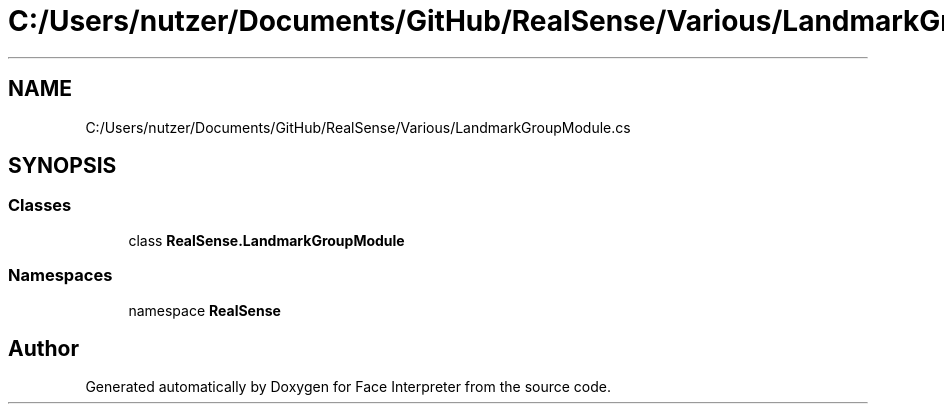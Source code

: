 .TH "C:/Users/nutzer/Documents/GitHub/RealSense/Various/LandmarkGroupModule.cs" 3 "Fri Jul 21 2017" "Face Interpreter" \" -*- nroff -*-
.ad l
.nh
.SH NAME
C:/Users/nutzer/Documents/GitHub/RealSense/Various/LandmarkGroupModule.cs
.SH SYNOPSIS
.br
.PP
.SS "Classes"

.in +1c
.ti -1c
.RI "class \fBRealSense\&.LandmarkGroupModule\fP"
.br
.in -1c
.SS "Namespaces"

.in +1c
.ti -1c
.RI "namespace \fBRealSense\fP"
.br
.in -1c
.SH "Author"
.PP 
Generated automatically by Doxygen for Face Interpreter from the source code\&.
